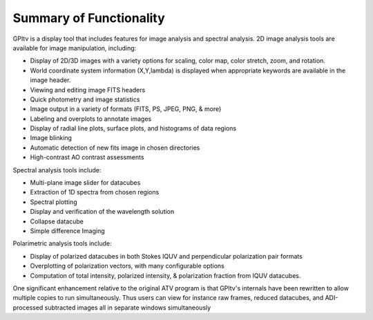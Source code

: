 Summary of Functionality  
############################


GPItv is a display tool that includes features for image analysis and spectral
analysis. 2D image analysis tools are available for image manipulation,
including:

*   Display of 2D/3D images with a variety options for scaling, color map, color stretch, zoom, and rotation. 
*   World coordinate system information (X,Y,lambda) is displayed when appropriate keywords are available in the image header.
*   Viewing and editing image FITS headers
*   Quick photometry and image statistics 
*   Image output in a variety of formats (FITS, PS, JPEG, PNG, & more) 
*   Labeling and overplots to annotate images
*   Display of radial line plots, surface plots, and histograms of data regions 
*   Image blinking
*   Automatic detection of new fits image in chosen directories
*   High-contrast AO contrast assessments 


Spectral analysis tools include:

*   Multi-plane image slider for datacubes 
*   Extraction of 1D spectra from chosen regions
*   Spectral plotting 
*   Display and verification of the wavelength solution
*   Collapse datacube
*   Simple difference Imaging

Polarimetric analysis tools include:

*   Display of polarized datacubes in both Stokes IQUV and perpendicular polarization pair formats
*    Overplotting of polarization vectors, with many configurable options
*   Computation of total intensity, polarized intensity, & polarization fraction from IQUV datacubes. 


One significant enhancement relative to the original ATV program is that
GPItv's internals have been rewritten to allow multiple copies to run
simultaneously. Thus users can view for instance raw frames, reduced datacubes,
and ADI-processed subtracted images all in separate windows simultaneously


.. comment:
    (I would not say anything above developing for gpitv is done "easily"... -MP)
    New features can be added to GPItv easily, including linking to or calling
    existing IDL programs.  For example, you can easily define a keyboard shortcut
    that will pass the current cursor position in data coordinates to an external
    IDL routine.  



